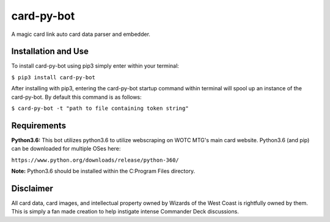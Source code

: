 card-py-bot
===========

A magic card link auto card data parser and embedder.

Installation and Use
~~~~~~~~~~~~~~~~~~~~

To install card-py-bot using pip3 simply enter within your terminal:

``$ pip3 install card-py-bot``

After installing with pip3, entering the card-py-bot startup command
within terminal will spool up an instance of the card-py-bot. By default
this command is as follows:

``$ card-py-bot -t "path to file containing token string"``

Requirements
~~~~~~~~~~~~

**Python3.6:** This bot utilizes python3.6 to utilize webscraping on
WOTC MTG's main card website. Python3.6 (and pip) can be downloaded for
multiple OSes here:

``https://www.python.org/downloads/release/python-360/``

**Note:** Python3.6 should be installed within the C:\Program Files
directory.

Disclaimer
~~~~~~~~~~

All card data, card images, and intellectual property owned by Wizards
of the West Coast is rightfully owned by them. This is simply a fan made
creation to help instigate intense Commander Deck discussions.